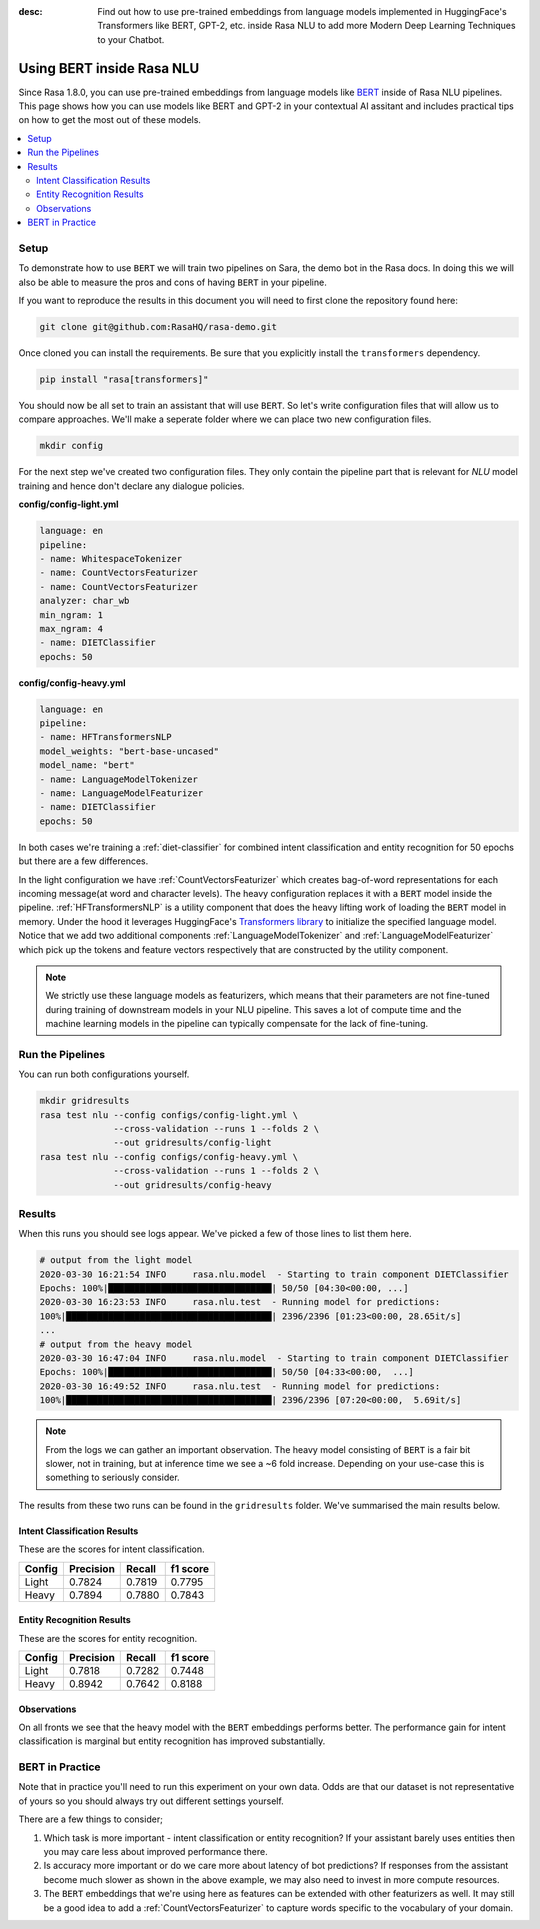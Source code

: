:desc: Find out how to use pre-trained embeddings from language models implemented in HuggingFace's Transformers
       like BERT, GPT-2, etc. inside Rasa NLU to add more Modern Deep Learning Techniques to your Chatbot.

Using BERT inside Rasa NLU
==========================

Since Rasa 1.8.0, you can use pre-trained embeddings from language models like
`BERT <https://arxiv.org/abs/1810.04805>`_ inside of Rasa NLU pipelines.
This page shows how you can use models like BERT and GPT-2 in your contextual AI assitant
and includes practical tips on how to get the most out of these models.

.. contents::
   :local:

.. _using_bert:


.. edit-link::

Setup
-----

To demonstrate how to use ``BERT`` we will train two pipelines on Sara,
the demo bot in the Rasa docs. In doing this we will also be able to measure
the pros and cons of having ``BERT`` in your pipeline.

If you want to reproduce the results in this document you will need 
to first clone the repository found here:

.. code-block:: bash

    git clone git@github.com:RasaHQ/rasa-demo.git

Once cloned you can install the requirements. Be sure that 
you explicitly install the ``transformers`` dependency.

.. code-block:: bash

    pip install "rasa[transformers]"

You should now be all set to train an assistant that will
use ``BERT``. So let's write configuration files that will allow
us to compare approaches. We'll make a seperate folder 
where we can place two new configuration files. 

.. code-block:: bash

    mkdir config

For the next step we've created two configuration files. They only
contain the pipeline part that is relevant for `NLU` model training and hence don't declare any dialogue policies.

**config/config-light.yml**

.. code-block:: yaml

    language: en
    pipeline:
    - name: WhitespaceTokenizer
    - name: CountVectorsFeaturizer
    - name: CountVectorsFeaturizer
    analyzer: char_wb
    min_ngram: 1
    max_ngram: 4
    - name: DIETClassifier
    epochs: 50

**config/config-heavy.yml**

.. code-block:: yaml

    language: en
    pipeline:
    - name: HFTransformersNLP
    model_weights: "bert-base-uncased"
    model_name: "bert"
    - name: LanguageModelTokenizer
    - name: LanguageModelFeaturizer
    - name: DIETClassifier
    epochs: 50

In both cases we're training a :ref:`diet-classifier` for combined intent classification and entity recognition
for 50 epochs but there are a few differences.

In the light configuration we have :ref:`CountVectorsFeaturizer` which creates bag-of-word
representations for each incoming message(at word and character levels). The heavy configuration replaces it with a
``BERT`` model inside the pipeline. :ref:`HFTransformersNLP` is a utility component that does the heavy lifting work of loading the
``BERT`` model in memory. Under the hood it leverages HuggingFace's `Transformers library <https://huggingface.co/transformers/>`_ to initialize the specified language model.
Notice that we add two additional components :ref:`LanguageModelTokenizer` and :ref:`LanguageModelFeaturizer` which
pick up the tokens and feature vectors respectively that are constructed by the utility component.


.. note::

    We strictly use these language models as featurizers, which means that their parameters are not fine-tuned during training of
    downstream models in your NLU pipeline. This saves a lot of compute time and the machine learning models 
    in the pipeline can typically compensate for the lack of fine-tuning. 

Run the Pipelines
-----------------

You can run both configurations yourself.

.. code-block:: yaml

    mkdir gridresults
    rasa test nlu --config configs/config-light.yml \
                  --cross-validation --runs 1 --folds 2 \
                  --out gridresults/config-light
    rasa test nlu --config configs/config-heavy.yml \
                  --cross-validation --runs 1 --folds 2 \
                  --out gridresults/config-heavy

Results
-------

When this runs you should see logs appear. We've picked a few
of those lines to list them here. 

.. code-block:: none

    # output from the light model
    2020-03-30 16:21:54 INFO     rasa.nlu.model  - Starting to train component DIETClassifier
    Epochs: 100%|███████████████████████████████| 50/50 [04:30<00:00, ...]
    2020-03-30 16:23:53 INFO     rasa.nlu.test  - Running model for predictions:
    100%|███████████████████████████████████████| 2396/2396 [01:23<00:00, 28.65it/s]
    ...
    # output from the heavy model
    2020-03-30 16:47:04 INFO     rasa.nlu.model  - Starting to train component DIETClassifier
    Epochs: 100%|███████████████████████████████| 50/50 [04:33<00:00,  ...]
    2020-03-30 16:49:52 INFO     rasa.nlu.test  - Running model for predictions:
    100%|███████████████████████████████████████| 2396/2396 [07:20<00:00,  5.69it/s]

.. note::

    From the logs we can gather an important observation. 
    The heavy model consisting of ``BERT`` is a fair bit slower, not in training, but at inference time
    we see a ~6 fold increase. Depending on your use-case this is something to seriously consider.

The results from these two runs can be found in the ``gridresults`` folder. 
We've summarised the main results below.

Intent Classification Results
~~~~~~~~~~~~~~~~~~~~~~~~~~~~~

These are the scores for intent classification.

========  =========== =========== ===========
 Config    Precision   Recall      f1 score
========  =========== =========== ===========
Light       0.7824      0.7819      0.7795
Heavy       0.7894      0.7880      0.7843
========  =========== =========== ===========

Entity Recognition Results
~~~~~~~~~~~~~~~~~~~~~~~~~~

These are the scores for entity recognition.

========  =========== =========== ===========
 Config    Precision   Recall      f1 score
========  =========== =========== ===========
Light       0.7818      0.7282      0.7448
Heavy       0.8942      0.7642      0.8188
========  =========== =========== ===========

Observations 
~~~~~~~~~~~~

On all fronts we see that the heavy model with the ``BERT`` embeddings performs better.
The performance gain for intent classification is marginal but entity recognition has
improved substantially. 

BERT in Practice
----------------

Note that in practice you'll need to run this experiment on your own data. 
Odds are that our dataset is not representative of yours so you
should always try out different settings yourself. 

There are a few things to consider; 

1. Which task is more important - intent classification or entity recognition? If your assistant barely uses entities then you may care less about improved performance there.
2. Is accuracy more important or do we care more about latency of bot predictions? If responses from the assistant become much slower as shown in the above example, we may also need to invest in more compute resources.
3. The ``BERT`` embeddings that we're using here as features can be extended with other featurizers as well. It may still be a good idea to add a :ref:`CountVectorsFeaturizer` to capture words specific to the vocabulary of your domain.
